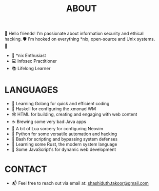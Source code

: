 #+TITLE: ABOUT

👋 Hello friends! I'm passionate about information security and ethical hacking. 🛡 I'm hooked on everything *nix, open-source and Unix systems. 🤩

- 🐧 *nix Enthusiast
- 💻 Infosec Practitioner
- 📚 Lifelong Learner

* LANGUAGES

- 🦙 Learning Golang for quick and efficient coding
- 👾 Haskell for configuring the xmonad WM
- 🕸️ HTML for building, creating and engaging with web content
- ☕ Brewing some very bad Java apps
- 🌙 A bit of Lua sorcery for configuring Neovim
- 🐍 Python for some versatile automation and hacking
- 🐚 Bash for scripting and bypassing system defenses
- 🦀 Learning some Rust, the modern system language
- 🤖 Some JavaScript's for dynamic web development

* CONTACT

- 📬 Feel free to reach out via email at:  [[mailto:shashiduth.takoor@gmail.com][shashiduth.takoor@gmail.com]]
